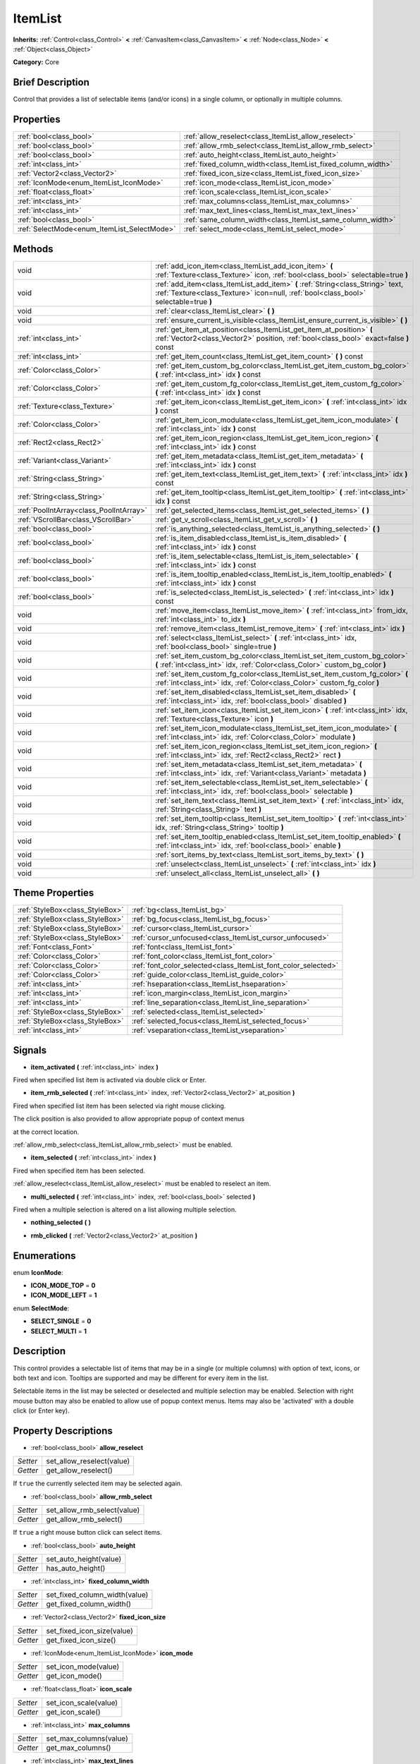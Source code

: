 .. Generated automatically by doc/tools/makerst.py in Godot's source tree.
.. DO NOT EDIT THIS FILE, but the ItemList.xml source instead.
.. The source is found in doc/classes or modules/<name>/doc_classes.

.. _class_ItemList:

ItemList
========

**Inherits:** :ref:`Control<class_Control>` **<** :ref:`CanvasItem<class_CanvasItem>` **<** :ref:`Node<class_Node>` **<** :ref:`Object<class_Object>`

**Category:** Core

Brief Description
-----------------

Control that provides a list of selectable items (and/or icons) in a single column, or optionally in multiple columns.

Properties
----------

+---------------------------------------------+--------------------------------------------------------------+
| :ref:`bool<class_bool>`                     | :ref:`allow_reselect<class_ItemList_allow_reselect>`         |
+---------------------------------------------+--------------------------------------------------------------+
| :ref:`bool<class_bool>`                     | :ref:`allow_rmb_select<class_ItemList_allow_rmb_select>`     |
+---------------------------------------------+--------------------------------------------------------------+
| :ref:`bool<class_bool>`                     | :ref:`auto_height<class_ItemList_auto_height>`               |
+---------------------------------------------+--------------------------------------------------------------+
| :ref:`int<class_int>`                       | :ref:`fixed_column_width<class_ItemList_fixed_column_width>` |
+---------------------------------------------+--------------------------------------------------------------+
| :ref:`Vector2<class_Vector2>`               | :ref:`fixed_icon_size<class_ItemList_fixed_icon_size>`       |
+---------------------------------------------+--------------------------------------------------------------+
| :ref:`IconMode<enum_ItemList_IconMode>`     | :ref:`icon_mode<class_ItemList_icon_mode>`                   |
+---------------------------------------------+--------------------------------------------------------------+
| :ref:`float<class_float>`                   | :ref:`icon_scale<class_ItemList_icon_scale>`                 |
+---------------------------------------------+--------------------------------------------------------------+
| :ref:`int<class_int>`                       | :ref:`max_columns<class_ItemList_max_columns>`               |
+---------------------------------------------+--------------------------------------------------------------+
| :ref:`int<class_int>`                       | :ref:`max_text_lines<class_ItemList_max_text_lines>`         |
+---------------------------------------------+--------------------------------------------------------------+
| :ref:`bool<class_bool>`                     | :ref:`same_column_width<class_ItemList_same_column_width>`   |
+---------------------------------------------+--------------------------------------------------------------+
| :ref:`SelectMode<enum_ItemList_SelectMode>` | :ref:`select_mode<class_ItemList_select_mode>`               |
+---------------------------------------------+--------------------------------------------------------------+

Methods
-------

+------------------------------------------+-------------------------------------------------------------------------------------------------------------------------------------------------------------------------+
| void                                     | :ref:`add_icon_item<class_ItemList_add_icon_item>` **(** :ref:`Texture<class_Texture>` icon, :ref:`bool<class_bool>` selectable=true **)**                              |
+------------------------------------------+-------------------------------------------------------------------------------------------------------------------------------------------------------------------------+
| void                                     | :ref:`add_item<class_ItemList_add_item>` **(** :ref:`String<class_String>` text, :ref:`Texture<class_Texture>` icon=null, :ref:`bool<class_bool>` selectable=true **)** |
+------------------------------------------+-------------------------------------------------------------------------------------------------------------------------------------------------------------------------+
| void                                     | :ref:`clear<class_ItemList_clear>` **(** **)**                                                                                                                          |
+------------------------------------------+-------------------------------------------------------------------------------------------------------------------------------------------------------------------------+
| void                                     | :ref:`ensure_current_is_visible<class_ItemList_ensure_current_is_visible>` **(** **)**                                                                                  |
+------------------------------------------+-------------------------------------------------------------------------------------------------------------------------------------------------------------------------+
| :ref:`int<class_int>`                    | :ref:`get_item_at_position<class_ItemList_get_item_at_position>` **(** :ref:`Vector2<class_Vector2>` position, :ref:`bool<class_bool>` exact=false **)** const          |
+------------------------------------------+-------------------------------------------------------------------------------------------------------------------------------------------------------------------------+
| :ref:`int<class_int>`                    | :ref:`get_item_count<class_ItemList_get_item_count>` **(** **)** const                                                                                                  |
+------------------------------------------+-------------------------------------------------------------------------------------------------------------------------------------------------------------------------+
| :ref:`Color<class_Color>`                | :ref:`get_item_custom_bg_color<class_ItemList_get_item_custom_bg_color>` **(** :ref:`int<class_int>` idx **)** const                                                    |
+------------------------------------------+-------------------------------------------------------------------------------------------------------------------------------------------------------------------------+
| :ref:`Color<class_Color>`                | :ref:`get_item_custom_fg_color<class_ItemList_get_item_custom_fg_color>` **(** :ref:`int<class_int>` idx **)** const                                                    |
+------------------------------------------+-------------------------------------------------------------------------------------------------------------------------------------------------------------------------+
| :ref:`Texture<class_Texture>`            | :ref:`get_item_icon<class_ItemList_get_item_icon>` **(** :ref:`int<class_int>` idx **)** const                                                                          |
+------------------------------------------+-------------------------------------------------------------------------------------------------------------------------------------------------------------------------+
| :ref:`Color<class_Color>`                | :ref:`get_item_icon_modulate<class_ItemList_get_item_icon_modulate>` **(** :ref:`int<class_int>` idx **)** const                                                        |
+------------------------------------------+-------------------------------------------------------------------------------------------------------------------------------------------------------------------------+
| :ref:`Rect2<class_Rect2>`                | :ref:`get_item_icon_region<class_ItemList_get_item_icon_region>` **(** :ref:`int<class_int>` idx **)** const                                                            |
+------------------------------------------+-------------------------------------------------------------------------------------------------------------------------------------------------------------------------+
| :ref:`Variant<class_Variant>`            | :ref:`get_item_metadata<class_ItemList_get_item_metadata>` **(** :ref:`int<class_int>` idx **)** const                                                                  |
+------------------------------------------+-------------------------------------------------------------------------------------------------------------------------------------------------------------------------+
| :ref:`String<class_String>`              | :ref:`get_item_text<class_ItemList_get_item_text>` **(** :ref:`int<class_int>` idx **)** const                                                                          |
+------------------------------------------+-------------------------------------------------------------------------------------------------------------------------------------------------------------------------+
| :ref:`String<class_String>`              | :ref:`get_item_tooltip<class_ItemList_get_item_tooltip>` **(** :ref:`int<class_int>` idx **)** const                                                                    |
+------------------------------------------+-------------------------------------------------------------------------------------------------------------------------------------------------------------------------+
| :ref:`PoolIntArray<class_PoolIntArray>`  | :ref:`get_selected_items<class_ItemList_get_selected_items>` **(** **)**                                                                                                |
+------------------------------------------+-------------------------------------------------------------------------------------------------------------------------------------------------------------------------+
| :ref:`VScrollBar<class_VScrollBar>`      | :ref:`get_v_scroll<class_ItemList_get_v_scroll>` **(** **)**                                                                                                            |
+------------------------------------------+-------------------------------------------------------------------------------------------------------------------------------------------------------------------------+
| :ref:`bool<class_bool>`                  | :ref:`is_anything_selected<class_ItemList_is_anything_selected>` **(** **)**                                                                                            |
+------------------------------------------+-------------------------------------------------------------------------------------------------------------------------------------------------------------------------+
| :ref:`bool<class_bool>`                  | :ref:`is_item_disabled<class_ItemList_is_item_disabled>` **(** :ref:`int<class_int>` idx **)** const                                                                    |
+------------------------------------------+-------------------------------------------------------------------------------------------------------------------------------------------------------------------------+
| :ref:`bool<class_bool>`                  | :ref:`is_item_selectable<class_ItemList_is_item_selectable>` **(** :ref:`int<class_int>` idx **)** const                                                                |
+------------------------------------------+-------------------------------------------------------------------------------------------------------------------------------------------------------------------------+
| :ref:`bool<class_bool>`                  | :ref:`is_item_tooltip_enabled<class_ItemList_is_item_tooltip_enabled>` **(** :ref:`int<class_int>` idx **)** const                                                      |
+------------------------------------------+-------------------------------------------------------------------------------------------------------------------------------------------------------------------------+
| :ref:`bool<class_bool>`                  | :ref:`is_selected<class_ItemList_is_selected>` **(** :ref:`int<class_int>` idx **)** const                                                                              |
+------------------------------------------+-------------------------------------------------------------------------------------------------------------------------------------------------------------------------+
| void                                     | :ref:`move_item<class_ItemList_move_item>` **(** :ref:`int<class_int>` from_idx, :ref:`int<class_int>` to_idx **)**                                                     |
+------------------------------------------+-------------------------------------------------------------------------------------------------------------------------------------------------------------------------+
| void                                     | :ref:`remove_item<class_ItemList_remove_item>` **(** :ref:`int<class_int>` idx **)**                                                                                    |
+------------------------------------------+-------------------------------------------------------------------------------------------------------------------------------------------------------------------------+
| void                                     | :ref:`select<class_ItemList_select>` **(** :ref:`int<class_int>` idx, :ref:`bool<class_bool>` single=true **)**                                                         |
+------------------------------------------+-------------------------------------------------------------------------------------------------------------------------------------------------------------------------+
| void                                     | :ref:`set_item_custom_bg_color<class_ItemList_set_item_custom_bg_color>` **(** :ref:`int<class_int>` idx, :ref:`Color<class_Color>` custom_bg_color **)**               |
+------------------------------------------+-------------------------------------------------------------------------------------------------------------------------------------------------------------------------+
| void                                     | :ref:`set_item_custom_fg_color<class_ItemList_set_item_custom_fg_color>` **(** :ref:`int<class_int>` idx, :ref:`Color<class_Color>` custom_fg_color **)**               |
+------------------------------------------+-------------------------------------------------------------------------------------------------------------------------------------------------------------------------+
| void                                     | :ref:`set_item_disabled<class_ItemList_set_item_disabled>` **(** :ref:`int<class_int>` idx, :ref:`bool<class_bool>` disabled **)**                                      |
+------------------------------------------+-------------------------------------------------------------------------------------------------------------------------------------------------------------------------+
| void                                     | :ref:`set_item_icon<class_ItemList_set_item_icon>` **(** :ref:`int<class_int>` idx, :ref:`Texture<class_Texture>` icon **)**                                            |
+------------------------------------------+-------------------------------------------------------------------------------------------------------------------------------------------------------------------------+
| void                                     | :ref:`set_item_icon_modulate<class_ItemList_set_item_icon_modulate>` **(** :ref:`int<class_int>` idx, :ref:`Color<class_Color>` modulate **)**                          |
+------------------------------------------+-------------------------------------------------------------------------------------------------------------------------------------------------------------------------+
| void                                     | :ref:`set_item_icon_region<class_ItemList_set_item_icon_region>` **(** :ref:`int<class_int>` idx, :ref:`Rect2<class_Rect2>` rect **)**                                  |
+------------------------------------------+-------------------------------------------------------------------------------------------------------------------------------------------------------------------------+
| void                                     | :ref:`set_item_metadata<class_ItemList_set_item_metadata>` **(** :ref:`int<class_int>` idx, :ref:`Variant<class_Variant>` metadata **)**                                |
+------------------------------------------+-------------------------------------------------------------------------------------------------------------------------------------------------------------------------+
| void                                     | :ref:`set_item_selectable<class_ItemList_set_item_selectable>` **(** :ref:`int<class_int>` idx, :ref:`bool<class_bool>` selectable **)**                                |
+------------------------------------------+-------------------------------------------------------------------------------------------------------------------------------------------------------------------------+
| void                                     | :ref:`set_item_text<class_ItemList_set_item_text>` **(** :ref:`int<class_int>` idx, :ref:`String<class_String>` text **)**                                              |
+------------------------------------------+-------------------------------------------------------------------------------------------------------------------------------------------------------------------------+
| void                                     | :ref:`set_item_tooltip<class_ItemList_set_item_tooltip>` **(** :ref:`int<class_int>` idx, :ref:`String<class_String>` tooltip **)**                                     |
+------------------------------------------+-------------------------------------------------------------------------------------------------------------------------------------------------------------------------+
| void                                     | :ref:`set_item_tooltip_enabled<class_ItemList_set_item_tooltip_enabled>` **(** :ref:`int<class_int>` idx, :ref:`bool<class_bool>` enable **)**                          |
+------------------------------------------+-------------------------------------------------------------------------------------------------------------------------------------------------------------------------+
| void                                     | :ref:`sort_items_by_text<class_ItemList_sort_items_by_text>` **(** **)**                                                                                                |
+------------------------------------------+-------------------------------------------------------------------------------------------------------------------------------------------------------------------------+
| void                                     | :ref:`unselect<class_ItemList_unselect>` **(** :ref:`int<class_int>` idx **)**                                                                                          |
+------------------------------------------+-------------------------------------------------------------------------------------------------------------------------------------------------------------------------+
| void                                     | :ref:`unselect_all<class_ItemList_unselect_all>` **(** **)**                                                                                                            |
+------------------------------------------+-------------------------------------------------------------------------------------------------------------------------------------------------------------------------+

Theme Properties
----------------

+---------------------------------+----------------------------------------------------------------+
| :ref:`StyleBox<class_StyleBox>` | :ref:`bg<class_ItemList_bg>`                                   |
+---------------------------------+----------------------------------------------------------------+
| :ref:`StyleBox<class_StyleBox>` | :ref:`bg_focus<class_ItemList_bg_focus>`                       |
+---------------------------------+----------------------------------------------------------------+
| :ref:`StyleBox<class_StyleBox>` | :ref:`cursor<class_ItemList_cursor>`                           |
+---------------------------------+----------------------------------------------------------------+
| :ref:`StyleBox<class_StyleBox>` | :ref:`cursor_unfocused<class_ItemList_cursor_unfocused>`       |
+---------------------------------+----------------------------------------------------------------+
| :ref:`Font<class_Font>`         | :ref:`font<class_ItemList_font>`                               |
+---------------------------------+----------------------------------------------------------------+
| :ref:`Color<class_Color>`       | :ref:`font_color<class_ItemList_font_color>`                   |
+---------------------------------+----------------------------------------------------------------+
| :ref:`Color<class_Color>`       | :ref:`font_color_selected<class_ItemList_font_color_selected>` |
+---------------------------------+----------------------------------------------------------------+
| :ref:`Color<class_Color>`       | :ref:`guide_color<class_ItemList_guide_color>`                 |
+---------------------------------+----------------------------------------------------------------+
| :ref:`int<class_int>`           | :ref:`hseparation<class_ItemList_hseparation>`                 |
+---------------------------------+----------------------------------------------------------------+
| :ref:`int<class_int>`           | :ref:`icon_margin<class_ItemList_icon_margin>`                 |
+---------------------------------+----------------------------------------------------------------+
| :ref:`int<class_int>`           | :ref:`line_separation<class_ItemList_line_separation>`         |
+---------------------------------+----------------------------------------------------------------+
| :ref:`StyleBox<class_StyleBox>` | :ref:`selected<class_ItemList_selected>`                       |
+---------------------------------+----------------------------------------------------------------+
| :ref:`StyleBox<class_StyleBox>` | :ref:`selected_focus<class_ItemList_selected_focus>`           |
+---------------------------------+----------------------------------------------------------------+
| :ref:`int<class_int>`           | :ref:`vseparation<class_ItemList_vseparation>`                 |
+---------------------------------+----------------------------------------------------------------+

Signals
-------

.. _class_ItemList_item_activated:

- **item_activated** **(** :ref:`int<class_int>` index **)**

Fired when specified list item is activated via double click or Enter.

.. _class_ItemList_item_rmb_selected:

- **item_rmb_selected** **(** :ref:`int<class_int>` index, :ref:`Vector2<class_Vector2>` at_position **)**

Fired when specified list item has been selected via right mouse clicking.

The click position is also provided to allow appropriate popup of context menus

at the correct location.

:ref:`allow_rmb_select<class_ItemList_allow_rmb_select>` must be enabled.

.. _class_ItemList_item_selected:

- **item_selected** **(** :ref:`int<class_int>` index **)**

Fired when specified item has been selected.

:ref:`allow_reselect<class_ItemList_allow_reselect>` must be enabled to reselect an item.

.. _class_ItemList_multi_selected:

- **multi_selected** **(** :ref:`int<class_int>` index, :ref:`bool<class_bool>` selected **)**

Fired when a multiple selection is altered on a list allowing multiple selection.

.. _class_ItemList_nothing_selected:

- **nothing_selected** **(** **)**

.. _class_ItemList_rmb_clicked:

- **rmb_clicked** **(** :ref:`Vector2<class_Vector2>` at_position **)**

Enumerations
------------

.. _enum_ItemList_IconMode:

enum **IconMode**:

- **ICON_MODE_TOP** = **0**

- **ICON_MODE_LEFT** = **1**

.. _enum_ItemList_SelectMode:

enum **SelectMode**:

- **SELECT_SINGLE** = **0**

- **SELECT_MULTI** = **1**

Description
-----------

This control provides a selectable list of items that may be in a single (or multiple columns) with option of text, icons, or both text and icon. Tooltips are supported and may be different for every item in the list.

Selectable items in the list may be selected or deselected and multiple selection may be enabled. Selection with right mouse button may also be enabled to allow use of popup context menus. Items may also be 'activated' with a double click (or Enter key).

Property Descriptions
---------------------

.. _class_ItemList_allow_reselect:

- :ref:`bool<class_bool>` **allow_reselect**

+----------+---------------------------+
| *Setter* | set_allow_reselect(value) |
+----------+---------------------------+
| *Getter* | get_allow_reselect()      |
+----------+---------------------------+

If ``true`` the currently selected item may be selected again.

.. _class_ItemList_allow_rmb_select:

- :ref:`bool<class_bool>` **allow_rmb_select**

+----------+-----------------------------+
| *Setter* | set_allow_rmb_select(value) |
+----------+-----------------------------+
| *Getter* | get_allow_rmb_select()      |
+----------+-----------------------------+

If ``true`` a right mouse button click can select items.

.. _class_ItemList_auto_height:

- :ref:`bool<class_bool>` **auto_height**

+----------+------------------------+
| *Setter* | set_auto_height(value) |
+----------+------------------------+
| *Getter* | has_auto_height()      |
+----------+------------------------+

.. _class_ItemList_fixed_column_width:

- :ref:`int<class_int>` **fixed_column_width**

+----------+-------------------------------+
| *Setter* | set_fixed_column_width(value) |
+----------+-------------------------------+
| *Getter* | get_fixed_column_width()      |
+----------+-------------------------------+

.. _class_ItemList_fixed_icon_size:

- :ref:`Vector2<class_Vector2>` **fixed_icon_size**

+----------+----------------------------+
| *Setter* | set_fixed_icon_size(value) |
+----------+----------------------------+
| *Getter* | get_fixed_icon_size()      |
+----------+----------------------------+

.. _class_ItemList_icon_mode:

- :ref:`IconMode<enum_ItemList_IconMode>` **icon_mode**

+----------+----------------------+
| *Setter* | set_icon_mode(value) |
+----------+----------------------+
| *Getter* | get_icon_mode()      |
+----------+----------------------+

.. _class_ItemList_icon_scale:

- :ref:`float<class_float>` **icon_scale**

+----------+-----------------------+
| *Setter* | set_icon_scale(value) |
+----------+-----------------------+
| *Getter* | get_icon_scale()      |
+----------+-----------------------+

.. _class_ItemList_max_columns:

- :ref:`int<class_int>` **max_columns**

+----------+------------------------+
| *Setter* | set_max_columns(value) |
+----------+------------------------+
| *Getter* | get_max_columns()      |
+----------+------------------------+

.. _class_ItemList_max_text_lines:

- :ref:`int<class_int>` **max_text_lines**

+----------+---------------------------+
| *Setter* | set_max_text_lines(value) |
+----------+---------------------------+
| *Getter* | get_max_text_lines()      |
+----------+---------------------------+

.. _class_ItemList_same_column_width:

- :ref:`bool<class_bool>` **same_column_width**

+----------+------------------------------+
| *Setter* | set_same_column_width(value) |
+----------+------------------------------+
| *Getter* | is_same_column_width()       |
+----------+------------------------------+

.. _class_ItemList_select_mode:

- :ref:`SelectMode<enum_ItemList_SelectMode>` **select_mode**

+----------+------------------------+
| *Setter* | set_select_mode(value) |
+----------+------------------------+
| *Getter* | get_select_mode()      |
+----------+------------------------+

Allow single or multiple selection. See the ``SELECT_*`` constants.

Method Descriptions
-------------------

.. _class_ItemList_add_icon_item:

- void **add_icon_item** **(** :ref:`Texture<class_Texture>` icon, :ref:`bool<class_bool>` selectable=true **)**

Adds an item to the item list with no text, only an icon.

.. _class_ItemList_add_item:

- void **add_item** **(** :ref:`String<class_String>` text, :ref:`Texture<class_Texture>` icon=null, :ref:`bool<class_bool>` selectable=true **)**

Adds an item to the item list with specified text. Specify an icon of null for a list item with no icon.

If selectable is true the list item will be selectable.

.. _class_ItemList_clear:

- void **clear** **(** **)**

Remove all items from the list.

.. _class_ItemList_ensure_current_is_visible:

- void **ensure_current_is_visible** **(** **)**

Ensure selection is visible, adjusting the scroll position as necessary.

.. _class_ItemList_get_item_at_position:

- :ref:`int<class_int>` **get_item_at_position** **(** :ref:`Vector2<class_Vector2>` position, :ref:`bool<class_bool>` exact=false **)** const

Given a position within the control return the item (if any) at that point.

.. _class_ItemList_get_item_count:

- :ref:`int<class_int>` **get_item_count** **(** **)** const

Return count of items currently in the item list.

.. _class_ItemList_get_item_custom_bg_color:

- :ref:`Color<class_Color>` **get_item_custom_bg_color** **(** :ref:`int<class_int>` idx **)** const

.. _class_ItemList_get_item_custom_fg_color:

- :ref:`Color<class_Color>` **get_item_custom_fg_color** **(** :ref:`int<class_int>` idx **)** const

.. _class_ItemList_get_item_icon:

- :ref:`Texture<class_Texture>` **get_item_icon** **(** :ref:`int<class_int>` idx **)** const

.. _class_ItemList_get_item_icon_modulate:

- :ref:`Color<class_Color>` **get_item_icon_modulate** **(** :ref:`int<class_int>` idx **)** const

Returns a :ref:`Color<class_Color>` modulating item's icon at the specified index.

.. _class_ItemList_get_item_icon_region:

- :ref:`Rect2<class_Rect2>` **get_item_icon_region** **(** :ref:`int<class_int>` idx **)** const

.. _class_ItemList_get_item_metadata:

- :ref:`Variant<class_Variant>` **get_item_metadata** **(** :ref:`int<class_int>` idx **)** const

.. _class_ItemList_get_item_text:

- :ref:`String<class_String>` **get_item_text** **(** :ref:`int<class_int>` idx **)** const

Return the text for specified item index.

.. _class_ItemList_get_item_tooltip:

- :ref:`String<class_String>` **get_item_tooltip** **(** :ref:`int<class_int>` idx **)** const

Return tooltip hint for specified item index.

.. _class_ItemList_get_selected_items:

- :ref:`PoolIntArray<class_PoolIntArray>` **get_selected_items** **(** **)**

Returns the list of selected indexes.

.. _class_ItemList_get_v_scroll:

- :ref:`VScrollBar<class_VScrollBar>` **get_v_scroll** **(** **)**

Returns the current vertical scroll bar for the List.

.. _class_ItemList_is_anything_selected:

- :ref:`bool<class_bool>` **is_anything_selected** **(** **)**

Returns ``true`` if one or more items are selected.

.. _class_ItemList_is_item_disabled:

- :ref:`bool<class_bool>` **is_item_disabled** **(** :ref:`int<class_int>` idx **)** const

Returns whether or not the item at the specified index is disabled

.. _class_ItemList_is_item_selectable:

- :ref:`bool<class_bool>` **is_item_selectable** **(** :ref:`int<class_int>` idx **)** const

Returns whether or not the item at the specified index is selectable.

.. _class_ItemList_is_item_tooltip_enabled:

- :ref:`bool<class_bool>` **is_item_tooltip_enabled** **(** :ref:`int<class_int>` idx **)** const

Returns whether the tooltip is enabled for specified item index.

.. _class_ItemList_is_selected:

- :ref:`bool<class_bool>` **is_selected** **(** :ref:`int<class_int>` idx **)** const

Returns whether or not item at the specified index is currently selected.

.. _class_ItemList_move_item:

- void **move_item** **(** :ref:`int<class_int>` from_idx, :ref:`int<class_int>` to_idx **)**

Moves item at index ``from_idx`` to ``to_idx``.

.. _class_ItemList_remove_item:

- void **remove_item** **(** :ref:`int<class_int>` idx **)**

Remove item at specified index from the list.

.. _class_ItemList_select:

- void **select** **(** :ref:`int<class_int>` idx, :ref:`bool<class_bool>` single=true **)**

Select the item at the specified index.

Note: This method does not trigger the item selection signal.

.. _class_ItemList_set_item_custom_bg_color:

- void **set_item_custom_bg_color** **(** :ref:`int<class_int>` idx, :ref:`Color<class_Color>` custom_bg_color **)**

.. _class_ItemList_set_item_custom_fg_color:

- void **set_item_custom_fg_color** **(** :ref:`int<class_int>` idx, :ref:`Color<class_Color>` custom_fg_color **)**

.. _class_ItemList_set_item_disabled:

- void **set_item_disabled** **(** :ref:`int<class_int>` idx, :ref:`bool<class_bool>` disabled **)**

Disable (or enable) item at specified index.

Disabled items are not be selectable and do not fire activation (Enter or double-click) signals.

.. _class_ItemList_set_item_icon:

- void **set_item_icon** **(** :ref:`int<class_int>` idx, :ref:`Texture<class_Texture>` icon **)**

Set (or replace) icon of the item at the specified index.

.. _class_ItemList_set_item_icon_modulate:

- void **set_item_icon_modulate** **(** :ref:`int<class_int>` idx, :ref:`Color<class_Color>` modulate **)**

Sets a modulating :ref:`Color<class_Color>` for item's icon at the specified index.

.. _class_ItemList_set_item_icon_region:

- void **set_item_icon_region** **(** :ref:`int<class_int>` idx, :ref:`Rect2<class_Rect2>` rect **)**

.. _class_ItemList_set_item_metadata:

- void **set_item_metadata** **(** :ref:`int<class_int>` idx, :ref:`Variant<class_Variant>` metadata **)**

Sets a value (of any type) to be stored with the item at the specified index.

.. _class_ItemList_set_item_selectable:

- void **set_item_selectable** **(** :ref:`int<class_int>` idx, :ref:`bool<class_bool>` selectable **)**

Allow or disallow selection of the item at the specified index.

.. _class_ItemList_set_item_text:

- void **set_item_text** **(** :ref:`int<class_int>` idx, :ref:`String<class_String>` text **)**

Sets text of item at specified index.

.. _class_ItemList_set_item_tooltip:

- void **set_item_tooltip** **(** :ref:`int<class_int>` idx, :ref:`String<class_String>` tooltip **)**

Sets tooltip hint for item at specified index.

.. _class_ItemList_set_item_tooltip_enabled:

- void **set_item_tooltip_enabled** **(** :ref:`int<class_int>` idx, :ref:`bool<class_bool>` enable **)**

Sets whether the tooltip is enabled for specified item index.

.. _class_ItemList_sort_items_by_text:

- void **sort_items_by_text** **(** **)**

Sorts items in the list by their text.

.. _class_ItemList_unselect:

- void **unselect** **(** :ref:`int<class_int>` idx **)**

Ensure item at specified index is not selected.

.. _class_ItemList_unselect_all:

- void **unselect_all** **(** **)**

Ensure there are no items selected.

